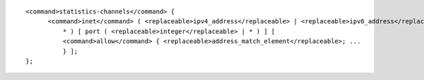 ::

  <command>statistics-channels</command> {
  	<command>inet</command> ( <replaceable>ipv4_address</replaceable> | <replaceable>ipv6_address</replaceable> |
  	    * ) [ port ( <replaceable>integer</replaceable> | * ) ] [
  	    <command>allow</command> { <replaceable>address_match_element</replaceable>; ...
  	    } ];
  };
